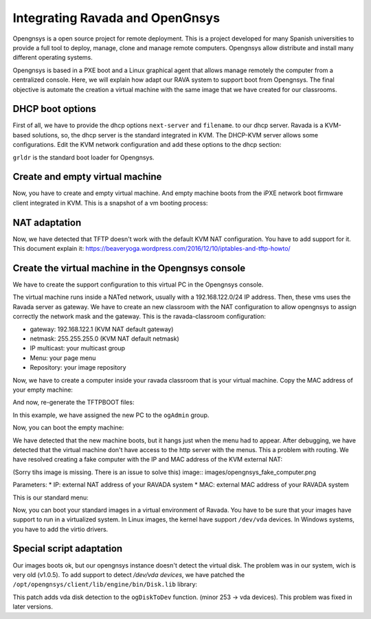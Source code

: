 .. Ravada VDI documentation 
   Integrating Ravada and OpenGnsys 
   Dani Sanchez - 28/Nov/2018

Integrating Ravada and OpenGnsys 
================================

Opengnsys is a open source project for remote deployment. This is a project developed for many Spanish universities to provide a full tool to deploy, manage, clone and manage remote computers. Opengnsys allow distribute and install many different operating systems. 

Opengnsys is based in a PXE boot and a Linux graphical agent that allows manage remotely the computer from a centralized console. Here, we will explain how adapt our RAVA system to support boot from Opengnsys. The final objective is automate the creation a virtual machine with the same image that we have created for our classrooms.


DHCP boot options
~~~~~~~~~~~~~~~~~

First of all, we have to provide the dhcp options ``next-server`` and ``filename``. to our dhcp server. Ravada is a KVM-based solutions, so, the dhcp server is the standard integrated in KVM. The DHCP-KVM server allows some configurations. Edit the KVM network configuration and add these options to the dhcp section:
       
.. prompt:: bash $

   virsh#virsh net-edit default 
   <network>
   <name>default</name>
   <uuid>85909d3b-f219-4055-92a3-d36c0c57810c</uuid>
      <forward mode='nat'/>
      <bridge name='virbr0' stp='on' delay='0'/>
      <mac address='52:54:00:1a:06:50'/> 
      <ip address='192.168.122.1' netmask='255.255.255.0'>
      <tftp root='/'/>
      <dhcp>
         <range start='192.168.122.30' end='192.168.122.254'/>
         <bootp file='grldr' server='<opengnsys-server-ip'/>
      </dhcp>
      </ip>
   </network>
                                              
``grldr`` is the standard boot loader for Opengnsys.


Create and empty virtual machine
~~~~~~~~~~~~~~~~~~~~~~~~~~~~~~~~

Now, you have to create and empty virtual machine. And empty machine boots from the iPXE network boot firmware client integrated in KVM. This is a snapshot of a vm booting process:

.. image:: images/opengnsys_boot_pxe.png

NAT adaptation 
~~~~~~~~~~~~~~

Now, we have detected that TFTP doesn't work with the default KVM NAT configuration. You have to add support for it. 
This document explain it: https://beaveryoga.wordpress.com/2016/12/10/iptables-and-tftp-howto/


Create the virtual machine in the Opengnsys console
~~~~~~~~~~~~~~~~~~~~~~~~~~~~~~~~~~~~~~~~~~~~~~~~~~~
We have to create the support configuration to this virtual PC in the Opengnsys console. 

The virtual machine runs inside a NATed network, usually with a 192.168.122.0/24 IP address. Then, these vms uses the Ravada server as gateway. We have to create an new classroom with the NAT configuration to allow opengnsys to assign correctly the network mask and the gateway. This is the ravada-classroom configuration:

.. image:: images/opengnsys_ravada_classroom.png

* gateway: 192.168.122.1 (KVM NAT default gateway)
* netmask: 255.255.255.0 (KVM NAT default netmask)
* IP multicast: your multicast group 
* Menu: your page menu
* Repository: your image repository


Now, we have to create a computer inside your ravada classroom that is your virtual machine. Copy the MAC address of your empty machine:

.. prompt:: bash $
 
   virsh net-dhcp-leases default 
   Expiry Time          MAC address        Protocol  IP address                Hostname        Client ID or DUID
   -------------------------------------------------------------------------------------------------------------------
   2018-11-27 09:11:39  52:54:00:a7:49:34  ipv4      192.168.122.178/24        -               01:52:54:00:a7:49:34

.. image:: images/opengnsys_computer.png

And now, re-generate the TFTPBOOT files:

.. image:: images/opengnsys_generate_tftpboot.png

In this example, we have assigned the new PC to the ``ogAdmin`` group.

Now, you can boot the empty machine: 

We have detected that the new machine boots, but it hangs just when the menu had to appear. After debugging, we have detected that the virtual machine don't have access to the http server with the menus. This a problem with routing. We have resolved creating a fake computer with the IP and MAC address of the KVM external NAT:


.. prompt:: bash $

   ifconfig 
   br0: flags=4163<UP,BROADCAST,RUNNING,MULTICAST>  mtu 1500
   inet 10.10.73.24  netmask 255.255.255.0  broadcast 10.10.73.255
   inet6 fe80::20a:f7ff:feba:c980  prefixlen 64  scopeid 0x20<link>
   ether 00:0a:f7:ba:c9:80  txqueuelen 1000  (Ethernet)
   RX packets 11251336  bytes 196755808380 (196.7 GB)
   RX errors 0  dropped 0  overruns 0  frame 0
   TX packets 11875794  bytes 4220061188 (4.2 GB)
   TX errors 0  dropped 0 overruns 0  carrier 0  collisions 0

(Sorry tihs image is missing. There is an issue to solve this) image:: images/opengnsys_fake_computer.png

Parameters:
* IP: external NAT address of your RAVADA system
* MAC: external MAC address of your RAVADA system

This is our standard menu:

.. image:: images/opengnsys_menu.png

Now, you can boot your standard images in a virtual environment of Ravada. You have to be sure that your images have support to run in a virtualized system. In Linux images, the kernel have support ``/dev/vda`` devices. In Windows systems, you have to add the virtio drivers. 


Special script adaptation
~~~~~~~~~~~~~~~~~~~~~~~~~

Our images boots ok, but our opengnsys instance doesn't detect the virtual disk. The problem was in our system, wich is very old (v1.0.5). To add support to detect `/dev/vda devices`, we have patched the ``/opt/opengnsys/client/lib/engine/bin/Disk.lib`` library:

.. prompt:: bash $

   # Listar dispositivo para los discos duros (tipos: 3=hd, 8=sd 253=vda). inLab 2018
   ALLDISKS=$(awk '($1==3 || $1==8 || $1==253) && $4!~/[0-9]/ {printf "/dev/%s ",$4}' /proc/partitions)
   VOLGROUPS=$(vgs -a --noheadings 2>/dev/null | awk '{printf "/dev/%s ",$1}')
   ALLDISKS="$ALLDISKS $VOLGROUPS"


This patch adds vda disk detection to the ``ogDiskToDev`` function. (minor 253 -> vda devices). This problem was fixed in later versions.
